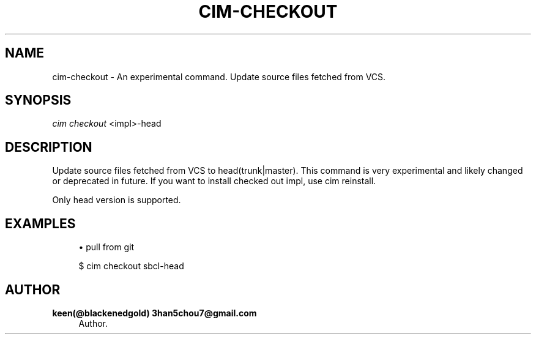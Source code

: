 '\" t
.\"     Title: cim-checkout
.\"    Author: keen(@blackenedgold) 3han5chou7@gmail.com
.\" Generator: DocBook XSL Stylesheets v1.76.1 <http://docbook.sf.net/>
.\"      Date: 01/21/2015
.\"    Manual: CIM Manual
.\"    Source: \ \&
.\"  Language: English
.\"
.TH "CIM\-CHECKOUT" "1" "01/21/2015" "\ \&" "CIM Manual"
.\" -----------------------------------------------------------------
.\" * Define some portability stuff
.\" -----------------------------------------------------------------
.\" ~~~~~~~~~~~~~~~~~~~~~~~~~~~~~~~~~~~~~~~~~~~~~~~~~~~~~~~~~~~~~~~~~
.\" http://bugs.debian.org/507673
.\" http://lists.gnu.org/archive/html/groff/2009-02/msg00013.html
.\" ~~~~~~~~~~~~~~~~~~~~~~~~~~~~~~~~~~~~~~~~~~~~~~~~~~~~~~~~~~~~~~~~~
.ie \n(.g .ds Aq \(aq
.el       .ds Aq '
.\" -----------------------------------------------------------------
.\" * set default formatting
.\" -----------------------------------------------------------------
.\" disable hyphenation
.nh
.\" disable justification (adjust text to left margin only)
.ad l
.\" -----------------------------------------------------------------
.\" * MAIN CONTENT STARTS HERE *
.\" -----------------------------------------------------------------
.SH "NAME"
cim-checkout \- An experimental command\&. Update source files fetched from VCS\&.
.SH "SYNOPSIS"
.sp
.nf
\fIcim checkout\fR <impl>\-head
.fi
.SH "DESCRIPTION"
.sp
Update source files fetched from VCS to head(trunk|master)\&. This command is very experimental and likely changed or deprecated in future\&. If you want to install checked out impl, use cim reinstall\&.
.sp
Only head version is supported\&.
.SH "EXAMPLES"
.sp
.RS 4
.ie n \{\
\h'-04'\(bu\h'+03'\c
.\}
.el \{\
.sp -1
.IP \(bu 2.3
.\}
pull from git
.RE
.sp
.if n \{\
.RS 4
.\}
.nf
$ cim checkout sbcl\-head
.fi
.if n \{\
.RE
.\}
.SH "AUTHOR"
.PP
\fBkeen(@blackenedgold) 3han5chou7@gmail\&.com\fR
.RS 4
Author.
.RE

